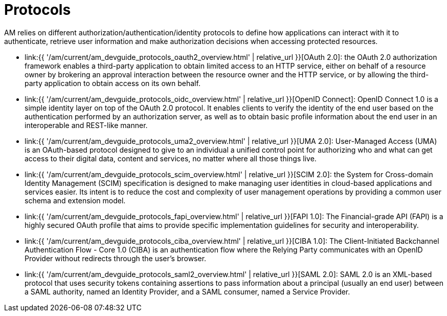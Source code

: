 = Protocols
:page-sidebar: am_3_x_sidebar
:page-permalink: am/current/am_devguide_protocols_overview.html
:page-folder: am/dev-guide/protocols
:page-layout: am

AM relies on different authorization/authentication/identity protocols to define how applications can interact with it to authenticate, retrieve user information and make authorization decisions when accessing protected resources.

- link:{{ '/am/current/am_devguide_protocols_oauth2_overview.html' | relative_url }}[OAuth 2.0]: the OAuth 2.0 authorization framework enables a third-party application to obtain limited access to an HTTP service,
either on behalf of a resource owner by brokering an approval interaction between the resource owner and the HTTP service,
or by allowing the third-party application to obtain access on its own behalf.

- link:{{ '/am/current/am_devguide_protocols_oidc_overview.html' | relative_url }}[OpenID Connect]: OpenID Connect 1.0 is a simple identity layer on top of the OAuth 2.0 protocol.
It enables clients to verify the identity of the end user based on the authentication performed by an authorization server,
as well as to obtain basic profile information about the end user in an interoperable and REST-like manner.

- link:{{ '/am/current/am_devguide_protocols_uma2_overview.html' | relative_url }}[UMA 2.0]: User-Managed Access (UMA) is an OAuth-based protocol designed to give to an individual a unified control point for authorizing who and what can get access to their digital data, content and services, no matter where all those things live.

- link:{{ '/am/current/am_devguide_protocols_scim_overview.html' | relative_url }}[SCIM 2.0]: the System for Cross-domain Identity Management (SCIM) specification is designed to make managing user identities in cloud-based applications and services easier.
Its intent is to reduce the cost and complexity of user management operations by providing a common user schema and extension model.

- link:{{ '/am/current/am_devguide_protocols_fapi_overview.html' | relative_url }}[FAPI 1.0]: The Financial-grade API (FAPI) is a highly secured OAuth profile that aims to provide specific implementation guidelines for security and interoperability.

- link:{{ '/am/current/am_devguide_protocols_ciba_overview.html' | relative_url }}[CIBA 1.0]: The Client-Initiated Backchannel Authentication Flow - Core 1.0 (CIBA) is an authentication flow where the Relying Party communicates with an OpenID Provider without redirects through the user's browser.

- link:{{ '/am/current/am_devguide_protocols_saml2_overview.html' | relative_url }}[SAML 2.0]: SAML 2.0 is an XML-based protocol that uses security tokens containing assertions to pass information about a principal (usually an end user) between a SAML authority, named an Identity Provider, and a SAML consumer, named a Service Provider.
